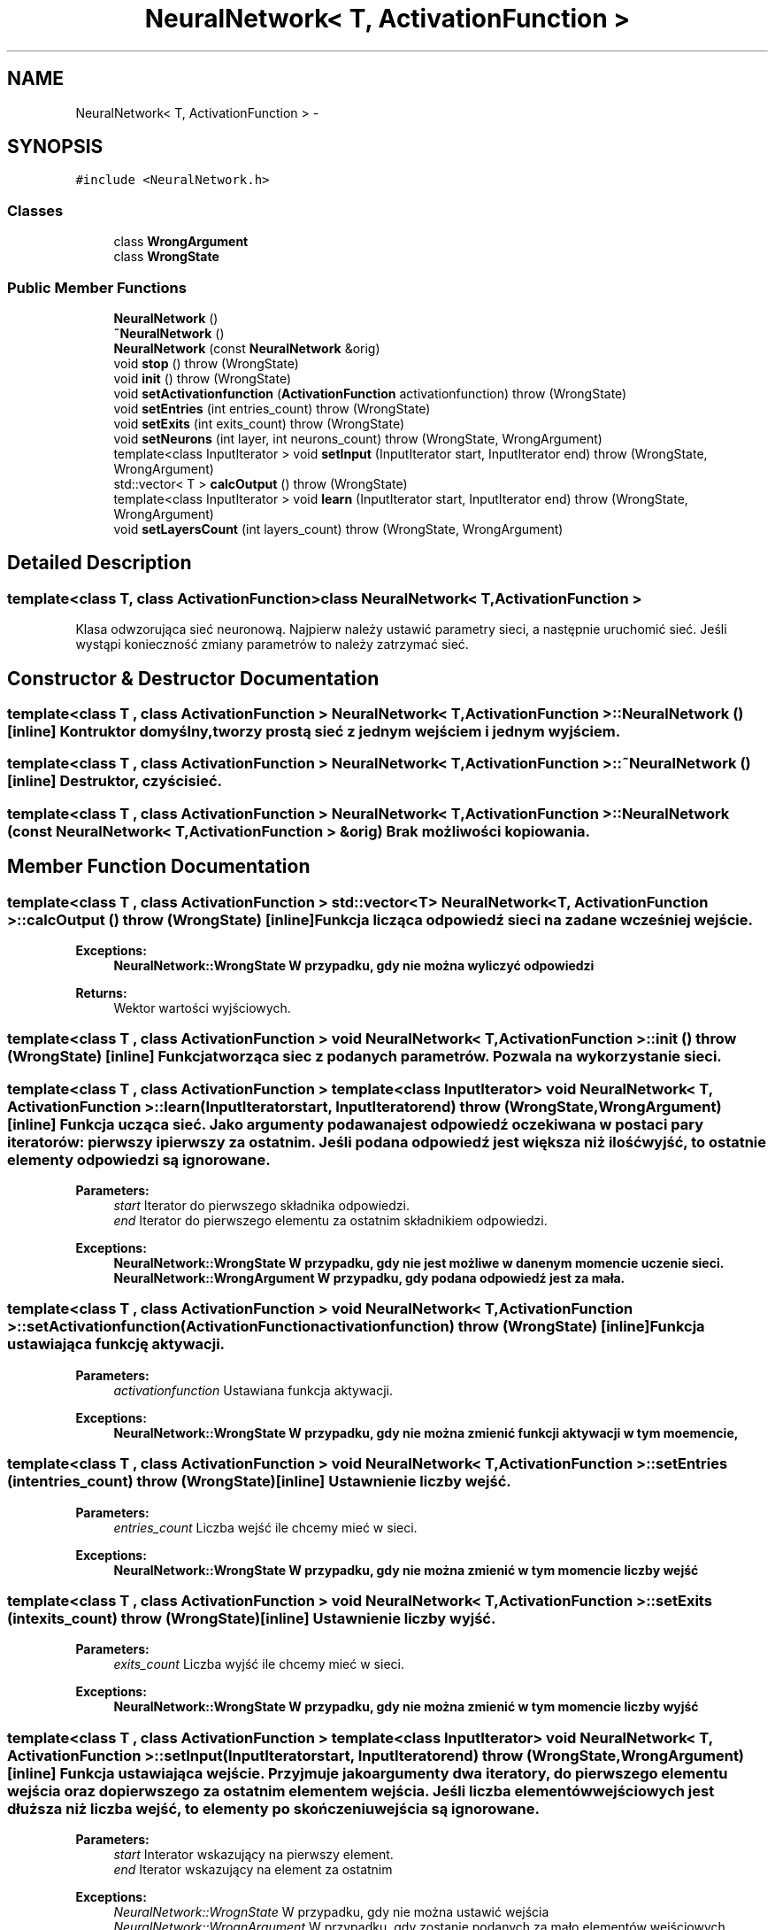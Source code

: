 .TH "NeuralNetwork< T, ActivationFunction >" 3 "Mon Apr 9 2012" "SSN" \" -*- nroff -*-
.ad l
.nh
.SH NAME
NeuralNetwork< T, ActivationFunction > \- 
.SH SYNOPSIS
.br
.PP
.PP
\fC#include <NeuralNetwork\&.h>\fP
.SS "Classes"

.in +1c
.ti -1c
.RI "class \fBWrongArgument\fP"
.br
.ti -1c
.RI "class \fBWrongState\fP"
.br
.in -1c
.SS "Public Member Functions"

.in +1c
.ti -1c
.RI "\fBNeuralNetwork\fP ()"
.br
.ti -1c
.RI "\fB~NeuralNetwork\fP ()"
.br
.ti -1c
.RI "\fBNeuralNetwork\fP (const \fBNeuralNetwork\fP &orig)"
.br
.ti -1c
.RI "void \fBstop\fP ()  throw (WrongState)"
.br
.ti -1c
.RI "void \fBinit\fP ()  throw (WrongState)"
.br
.ti -1c
.RI "void \fBsetActivationfunction\fP (\fBActivationFunction\fP activationfunction)  throw (WrongState)"
.br
.ti -1c
.RI "void \fBsetEntries\fP (int entries_count)  throw (WrongState)"
.br
.ti -1c
.RI "void \fBsetExits\fP (int exits_count)  throw (WrongState)"
.br
.ti -1c
.RI "void \fBsetNeurons\fP (int layer, int neurons_count)  throw (WrongState, WrongArgument)"
.br
.ti -1c
.RI "template<class InputIterator > void \fBsetInput\fP (InputIterator start, InputIterator end)  throw (WrongState, WrongArgument)"
.br
.ti -1c
.RI "std::vector< T > \fBcalcOutput\fP ()  throw (WrongState)"
.br
.ti -1c
.RI "template<class InputIterator > void \fBlearn\fP (InputIterator start, InputIterator end)  throw (WrongState, WrongArgument)"
.br
.ti -1c
.RI "void \fBsetLayersCount\fP (int layers_count)  throw (WrongState, WrongArgument)"
.br
.in -1c
.SH "Detailed Description"
.PP 

.SS "template<class T, class ActivationFunction>class NeuralNetwork< T, ActivationFunction >"
Klasa odwzorująca sieć neuronową\&. Najpierw należy ustawić parametry sieci, a następnie uruchomić sieć\&. Jeśli wystąpi konieczność zmiany parametrów to należy zatrzymać sieć\&. 
.SH "Constructor & Destructor Documentation"
.PP 
.SS "template<class T , class ActivationFunction > \fBNeuralNetwork\fP< T, \fBActivationFunction\fP >::\fBNeuralNetwork\fP ()\fC [inline]\fP"Kontruktor domyślny, tworzy prostą sieć z jednym wejściem i jednym wyjściem\&. 
.SS "template<class T , class ActivationFunction > \fBNeuralNetwork\fP< T, \fBActivationFunction\fP >::~\fBNeuralNetwork\fP ()\fC [inline]\fP"Destruktor, czyści sieć\&. 
.SS "template<class T , class ActivationFunction > \fBNeuralNetwork\fP< T, \fBActivationFunction\fP >::\fBNeuralNetwork\fP (const \fBNeuralNetwork\fP< T, \fBActivationFunction\fP > &orig)"Brak możliwości kopiowania\&. 
.SH "Member Function Documentation"
.PP 
.SS "template<class T , class ActivationFunction > std::vector<T> \fBNeuralNetwork\fP< T, \fBActivationFunction\fP >::\fBcalcOutput\fP ()  throw (\fBWrongState\fP)\fC [inline]\fP"Funkcja licząca odpowiedź sieci na zadane wcześniej wejście\&. 
.PP
\fBExceptions:\fP
.RS 4
\fI\fBNeuralNetwork::WrongState\fP\fP W przypadku, gdy nie można wyliczyć odpowiedzi 
.RE
.PP
\fBReturns:\fP
.RS 4
Wektor wartości wyjściowych\&. 
.RE
.PP

.SS "template<class T , class ActivationFunction > void \fBNeuralNetwork\fP< T, \fBActivationFunction\fP >::\fBinit\fP ()  throw (\fBWrongState\fP)\fC [inline]\fP"Funkcja tworząca siec z podanych parametrów\&. Pozwala na wykorzystanie sieci\&. 
.SS "template<class T , class ActivationFunction > template<class InputIterator > void \fBNeuralNetwork\fP< T, \fBActivationFunction\fP >::\fBlearn\fP (InputIteratorstart, InputIteratorend)  throw (\fBWrongState\fP, \fBWrongArgument\fP)\fC [inline]\fP"Funkcja ucząca sieć\&. Jako argumenty podawana jest odpowiedź oczekiwana w postaci pary iteratorów: pierwszy i pierwszy za ostatnim\&. Jeśli podana odpowiedź jest większa niż ilość wyjść, to ostatnie elementy odpowiedzi są ignorowane\&. 
.PP
\fBParameters:\fP
.RS 4
\fIstart\fP Iterator do pierwszego składnika odpowiedzi\&. 
.br
\fIend\fP Iterator do pierwszego elementu za ostatnim składnikiem odpowiedzi\&. 
.RE
.PP
\fBExceptions:\fP
.RS 4
\fI\fBNeuralNetwork::WrongState\fP\fP W przypadku, gdy nie jest możliwe w danenym momencie uczenie sieci\&. 
.br
\fI\fBNeuralNetwork::WrongArgument\fP\fP W przypadku, gdy podana odpowiedź jest za mała\&. 
.RE
.PP

.SS "template<class T , class ActivationFunction > void \fBNeuralNetwork\fP< T, \fBActivationFunction\fP >::\fBsetActivationfunction\fP (\fBActivationFunction\fPactivationfunction)  throw (\fBWrongState\fP)\fC [inline]\fP"Funkcja ustawiająca funkcję aktywacji\&. 
.PP
\fBParameters:\fP
.RS 4
\fIactivationfunction\fP Ustawiana funkcja aktywacji\&. 
.RE
.PP
\fBExceptions:\fP
.RS 4
\fI\fBNeuralNetwork::WrongState\fP\fP W przypadku, gdy nie można zmienić funkcji aktywacji w tym moemencie, 
.RE
.PP

.SS "template<class T , class ActivationFunction > void \fBNeuralNetwork\fP< T, \fBActivationFunction\fP >::\fBsetEntries\fP (intentries_count)  throw (\fBWrongState\fP)\fC [inline]\fP"Ustawnienie liczby wejść\&. 
.PP
\fBParameters:\fP
.RS 4
\fIentries_count\fP Liczba wejść ile chcemy mieć w sieci\&. 
.RE
.PP
\fBExceptions:\fP
.RS 4
\fI\fBNeuralNetwork::WrongState\fP\fP W przypadku, gdy nie można zmienić w tym momencie liczby wejść 
.RE
.PP

.SS "template<class T , class ActivationFunction > void \fBNeuralNetwork\fP< T, \fBActivationFunction\fP >::\fBsetExits\fP (intexits_count)  throw (\fBWrongState\fP)\fC [inline]\fP"Ustawnienie liczby wyjść\&. 
.PP
\fBParameters:\fP
.RS 4
\fIexits_count\fP Liczba wyjść ile chcemy mieć w sieci\&. 
.RE
.PP
\fBExceptions:\fP
.RS 4
\fI\fBNeuralNetwork::WrongState\fP\fP W przypadku, gdy nie można zmienić w tym momencie liczby wyjść 
.RE
.PP

.SS "template<class T , class ActivationFunction > template<class InputIterator > void \fBNeuralNetwork\fP< T, \fBActivationFunction\fP >::\fBsetInput\fP (InputIteratorstart, InputIteratorend)  throw (\fBWrongState\fP, \fBWrongArgument\fP)\fC [inline]\fP"Funkcja ustawiająca wejście\&. Przyjmuje jako argumenty dwa iteratory, do pierwszego elementu wejścia oraz do pierwszego za ostatnim elementem wejścia\&. Jeśli liczba elementów wejściowych jest dłuższa niż liczba wejść, to elementy po skończeniu wejścia są ignorowane\&. 
.PP
\fBParameters:\fP
.RS 4
\fIstart\fP Interator wskazujący na pierwszy element\&. 
.br
\fIend\fP Iterator wskazujący na element za ostatnim 
.RE
.PP
\fBExceptions:\fP
.RS 4
\fINeuralNetwork::WrognState\fP W przypadku, gdy nie można ustawić wejścia 
.br
\fINeuralNetwork::WrognArgument\fP W przypadku, gdy zostanie podanych za mało elementów wejściowych\&. 
.RE
.PP

.SS "template<class T , class ActivationFunction > void \fBNeuralNetwork\fP< T, \fBActivationFunction\fP >::\fBsetLayersCount\fP (intlayers_count)  throw (\fBWrongState\fP, \fBWrongArgument\fP)\fC [inline]\fP"Ustawnie liczby warstw\&. Ustawienie 1 oznacza, że sieć posiada tylko jedną warstwę\&. Wyższe wartości dodają warstwy ukryte\&. Maksymalna liczba warstw, które można ustawić to 3\&. 
.PP
\fBParameters:\fP
.RS 4
\fIlayers_count\fP Liczba warstw, którą chcemy ustawić 
.RE
.PP
\fBExceptions:\fP
.RS 4
\fI\fBNeuralNetwork::WrongState\fP\fP Gdy w danym momencie nie można ustawić liczby warstw 
.br
\fI\fBNeuralNetwork::WrongArgument\fP\fP Gdy liczba warstw jest nieprawidłowa (np\&. ujemna) 
.RE
.PP

.SS "template<class T , class ActivationFunction > void \fBNeuralNetwork\fP< T, \fBActivationFunction\fP >::\fBsetNeurons\fP (intlayer, intneurons_count)  throw (\fBWrongState\fP, \fBWrongArgument\fP)\fC [inline]\fP"Ustawienie liczby neuronów w danej warstwie ukrytej\&. Neurony warstwy wyjściowej są ustawiane zgodnie z liczbą wyjść\&. 
.PP
\fBParameters:\fP
.RS 4
\fIlayer\fP Warstwa, której liczbę neruonów chcemy ustawić\&. 
.br
\fIneurons_count\fP Liczba neuronów, które chcemy ustawić 
.RE
.PP
\fBExceptions:\fP
.RS 4
\fI\fBNeuralNetwork::WrongState\fP\fP Gdy nie można w danym momencie ustawić liczby neuronów 
.br
\fI\fBNeuralNetwork::WrongArgument\fP\fP Gdy chcemy ustawić neurony dla warstwy, która nie istnieje\&. 
.RE
.PP

.SS "template<class T , class ActivationFunction > void \fBNeuralNetwork\fP< T, \fBActivationFunction\fP >::\fBstop\fP ()  throw (\fBWrongState\fP)\fC [inline]\fP"Funkcja zatrzymująca działanie sieci, dzięki czemu można zmienić parametry sieci\&. 

.SH "Author"
.PP 
Generated automatically by Doxygen for SSN from the source code\&.
